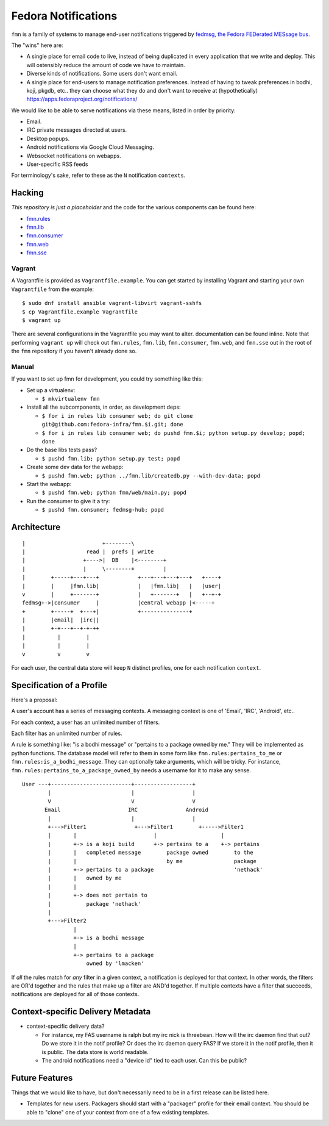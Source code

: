 Fedora Notifications
====================

``fmn`` is a family of systems to manage end-user
notifications triggered by `fedmsg, the Fedora FEDerated MESsage bus
<http://fedmsg.com>`_.

The "wins" here are:

- A single place for email code to live, instead of being duplicated in
  every application that we write and deploy.  This will ostensibly reduce
  the amount of code we have to maintain.
- Diverse kinds of notifications.  Some users don't want email.
- A single place for end-users to manage notification preferences.
  Instead of having to tweak preferences in bodhi, koji, pkgdb, etc..
  they can choose what they do and don't want to receive at
  (hypothetically) https://apps.fedoraproject.org/notifications/

We would like to be able to serve notifications via these means,
listed in order by priority:

- Email.
- IRC private messages directed at users.
- Desktop popups.
- Android notifications via Google Cloud Messaging.
- Websocket notifications on webapps.
- User-specific RSS feeds

For terminology's sake, refer to these as the ``N`` notification ``contexts``.

Hacking
-------

*This repository is just a placeholder* and the code for the various
components can be found here:

- `fmn.rules <https://github.com/fedora-infra/fmn.rules>`_
- `fmn.lib <https://github.com/fedora-infra/fmn.lib>`_
- `fmn.consumer <https://github.com/fedora-infra/fmn.consumer>`_
- `fmn.web <https://github.com/fedora-infra/fmn.web>`_
- `fmn.sse <https://github.com/fedora-infra/fmn.sse>`_


Vagrant
^^^^^^^

A Vagrantfile is provided as ``Vagrantfile.example``. You can get started by
installing Vagrant and starting your own ``Vagrantfile`` from the example::

    $ sudo dnf install ansible vagrant-libvirt vagrant-sshfs
    $ cp Vagrantfile.example Vagrantfile
    $ vagrant up

There are several configurations in the Vagrantfile you may want to alter.
documentation can be found inline. Note that performing ``vagrant up`` will
check out ``fmn.rules``, ``fmn.lib``, ``fmn.consumer``, ``fmn.web``, and
``fmn.sse`` out in the root of the ``fmn`` repository if you haven't already
done so.


Manual
^^^^^^

If you want to set up fmn for development, you could try something like this:

- Set up a virtualenv:

  - ``$ mkvirtualenv fmn``

- Install all the subcomponents, in order, as development deps:

  - ``$ for i in rules lib consumer web; do git clone git@github.com:fedora-infra/fmn.$i.git; done``
  - ``$ for i in rules lib consumer web; do pushd fmn.$i; python setup.py develop; popd; done``

- Do the base libs tests pass?

  - ``$ pushd fmn.lib; python setup.py test; popd``

- Create some dev data for the webapp:

  - ``$ pushd fmn.web; python ../fmn.lib/createdb.py --with-dev-data; popd``

- Start the webapp:

  - ``$ pushd fmn.web; python fmn/web/main.py; popd``

- Run the consumer to give it a try:

  - ``$ pushd fmn.consumer; fedmsg-hub; popd``


Architecture
------------

::

    |                        +--------\
    |                   read |  prefs | write
    |                  +---->|  DB    |<--------+
    |                  |     \--------+         |
    |        +-----+---+---+            +---+---+---+---+   +----+
    |        |     |fmn.lib|            |   |fmn.lib|   |   |user|
    v        |     +-------+            |   +-------+   |   +--+-+
    fedmsg+->|consumer     |            |central webapp |<-----+
    +        +-----+  +---+|            +---------------+
    |        |email|  |irc||
    |        +-+---+--+-+-++
    |          |        |
    |          |        |
    v          v        v 

For each user, the central data store will keep ``N`` distinct profiles,
one for each notification ``context``.

Specification of a Profile
--------------------------

Here's a proposal:

A user's account has a series of messaging contexts.  A messaging context is
one of 'Email', 'IRC', 'Android', etc..

For each context, a user has an unlimited number of filters.

Each filter has an unlimited number of rules.

A rule is something like: "is a bodhi message" or "pertains to a package
owned by me." They will be implemented as python functions.  The database model
will refer to them in some form like ``fmn.rules:pertains_to_me`` or
``fmn.rules:is_a_bodhi_message``.  They can optionally take arguments, which
will be tricky.  For instance, ``fmn.rules:pertains_to_a_package_owned_by``
needs a username for it to make any sense.

::

  User ---+-------------------------+------------------+
          |                         |                  |
          V                         V                  V
         Email                     IRC               Android
          |                         |                  |
          +--->Filter1               +--->Filter1        +----->Filter1
          |       |                        |                    |
          |       +-> is a koji build      +-> pertains to a    +-> pertains
          |       |   completed message        package owned        to the
          |       |                            by me                package
          |       +-> pertains to a package                         'nethack'
          |       |   owned by me
          |       |
          |       +-> does not pertain to
          |           package 'nethack'
          |
          +--->Filter2
                  |
                  +-> is a bodhi message
                  |
                  +-> pertains to a package
                      owned by 'lmacken'

If *all* the rules match for *any* filter in a given context, a notification
is deployed for that context.  In other words, the filters are OR'd together
and the rules that make up a filter are AND'd together.  If multiple contexts
have a filter that succeeds, notifications are deployed for all of those
contexts.

Context-specific Delivery Metadata
----------------------------------

- context-specific delivery data?

  - For instance, my FAS username is ralph but
    my irc nick is threebean.  How will the irc daemon find that out?  Do we
    store it in the notif profile?  Or does the irc daemon query FAS?  If we
    store it in the notif profile, then it is public.  The data store is world
    readable.

  - The android notifications need a "device id" tied to each user.  Can this
    be public?

Future Features
---------------

Things that we would like to have, but don't necessarily need to be in a first
release can be listed here.

- Templates for new users.  Packagers should start with a "packager"
  profile for their email context.  You should be able to "clone" one of your
  context from one of a few existing templates.
